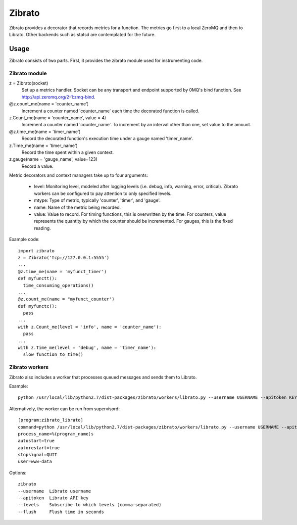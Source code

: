 Zibrato
==========

Zibrato provides a decorator that records metrics for a function. The metrics 
go first to a local ZeroMQ and then to Librato. Other backends such as statsd
are contemplated for the future.

Usage
-----

Zibrato consists of two parts. First, it provides the zibrato module used for
instrumenting code.

Zibrato module
______________

z = Zibrato(socket)
    Set up a metrics handler. Socket can be any transport and endpoint
    supported by 0MQ's bind function. See http://api.zeromq.org/2-1:zmq-bind.

@z.count_me(name = 'counter_name')
    Increment a counter named 'counter_name' each time the decorated function
    is called.

z.Count_me(name = 'counter_name', value = 4)
    Increment a counter named 'counter_name'. To increment by an interval other
    than one, set value to the amount.

@z.time_me(name = 'timer_name')
    Record the decorated function's execution time under a gauge named
    'timer_name'.

z.Time_me(name = 'timer_name')
    Record the time spent within a given context.
  
z.gauge(name = 'gauge_name', value=123)
    Record a value.

Metric decorators and context managers take up to four arguments:

    * level: Monitoring level, modeled after logging levels (i.e. debug,
      info, warning, error, critical). Zibrato workers can be configured to
      pay attention to only specified levels.
    * mtype: Type of metric, typically 'counter', 'timer', and 'gauge'.
    * name: Name of the metric being recorded.
    * value: Value to record. For timing functions, this is overwritten by the
      time. For counters, value represents the quantity by which the counter
      should be incremented. For gauges, this is the fixed reading.

Example code::

    import zibrato
    z = Zibrato('tcp://127.0.0.1:5555')
    ...
    @z.time_me(name = 'myfunct_timer')
    def myfunctt():
      time_consuming_operations()
    ...
    @z.count_me(name = "myfunct_counter')
    def myfunctc():
      pass
    ...
    with z.Count_me(level = 'info', name = 'counter_name'):
      pass
    ...
    with z.Time_me(level = 'debug', name = 'timer_name'):
      slow_function_to_time()

Zibrato workers
_______________

Zibrato also includes a worker that processes queued messages and sends them to Librato.

Example::

    python /usr/local/lib/python2.7/dist-packages/zibrato/workers/librato.py --username USERNAME --apitoken KEY --levels test,debug,info --flush 60

Alternatively, the worker can be run from supervisord::

    [program:zibrato_librato]
    command=python /usr/local/lib/python2.7/dist-packages/zibrato/workers/librato.py --username USERNAME --apitoken KEY --levels info,warn --flush 10
    process_name=%(program_name)s
    autostart=true
    autorestart=true
    stopsignal=QUIT
    user=www-data

Options::

    zibrato 
    --username  Librato username
    --apitoken  Librato API key
    --levels    Subscribe to which levels (comma-separated)
    --flush     Flush time in seconds

